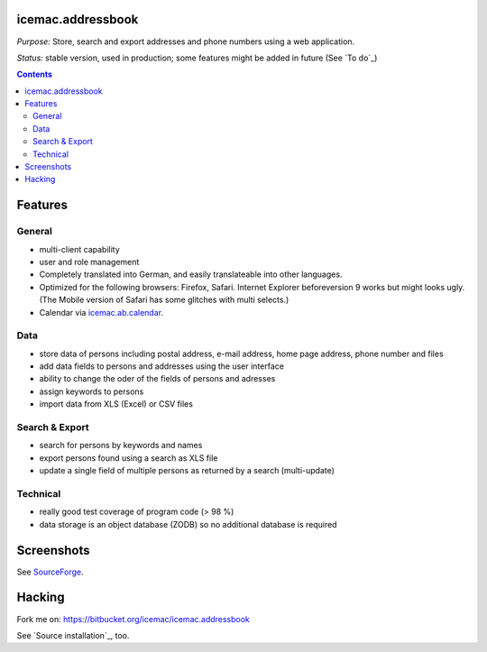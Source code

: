 ==================
icemac.addressbook
==================

*Purpose:* Store, search and export addresses and phone numbers using
a web application.

*Status:* stable version, used in production; some features might be added in
future (See `To do`_)

.. contents::

========
Features
========

General
=======

- multi-client capability

- user and role management

- Completely translated into German, and easily translateable into
  other languages.

- Optimized for the following browsers: Firefox, Safari. Internet Explorer
  beforeversion 9 works but might looks ugly. (The Mobile version of Safari
  has some glitches with multi selects.)

- Calendar via `icemac.ab.calendar`_.

.. _`icemac.ab.calendar` : https://pypi.python.org/pypi/icemac.ab.calendar

Data
====

- store data of persons including postal address, e-mail address,
  home page address, phone number and files

- add data fields to persons and addresses using the user interface

- ability to change the oder of the fields of persons and adresses

- assign keywords to persons

- import data from XLS (Excel) or CSV files

Search & Export
===============

- search for persons by keywords and names

- export persons found using a search as XLS file

- update a single field of multiple persons as returned by a search
  (multi-update)

Technical
=========

- really good test coverage of program code (> 98 %)

- data storage is an object database (ZODB) so no additional database is
  required

===========
Screenshots
===========

See SourceForge_.

.. _SourceForge : https://sourceforge.net/projects/icemac/#screenshots

=======
Hacking
=======

Fork me on: https://bitbucket.org/icemac/icemac.addressbook

.. image:: https://secure.travis-ci.org/icemac/icemac.addressbook.png
   :target: https://travis-ci.org/icemac/icemac.addressbook

See `Source installation`_, too.